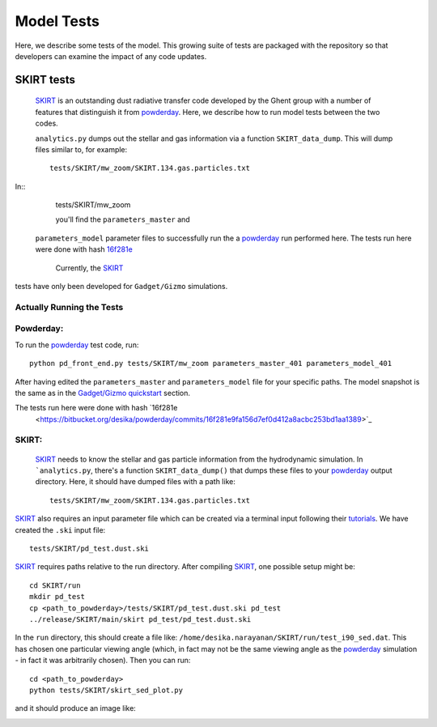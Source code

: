 Model Tests
**********

Here, we describe some tests of the model.  This growing suite of
tests are packaged with the repository so that developers can examine
the impact of any code updates.



SKIRT tests
============

 `SKIRT <http://www.skirt.ugent.be/root/index.html>`_ is an
 outstanding dust radiative transfer code developed by the Ghent group
 with a number of features that distinguish it from `powderday
 <https://bitbucket.org/desika/powderday>`_.  Here, we describe how to
 run model tests between the two codes.


 ``analytics.py`` dumps out
 the stellar and gas information via a function ``SKIRT_data_dump``.
 This will dump files similar to, for example::
   tests/SKIRT/mw_zoom/SKIRT.134.gas.particles.txt

In::
   tests/SKIRT/mw_zoom

   you'll find the ``parameters_master`` and
 ``parameters_model`` parameter files to successfully run the a
 `powderday <https://bitbucket.org/desika/powderday>`_ run performed
 here.  The tests run here were done with hash `16f281e
 <https://bitbucket.org/desika/powderday/commits/16f281e9fa156d7ef0d412a8acbc253bd1aa1389>`_

  Currently, the `SKIRT <http://www.skirt.ugent.be/root/index.html>`_
tests have only been developed for ``Gadget/Gizmo`` simulations.
   	    
Actually Running the Tests
--------------


Powderday:
--------------

To run the `powderday <https://bitbucket.org/desika/powderday>`_ test
code, run::
  python pd_front_end.py tests/SKIRT/mw_zoom parameters_master_401 parameters_model_401

After having edited the ``parameters_master`` and ``parameters_model``
file for your specific paths.  The model snapshot is the same as in
the `Gadget/Gizmo quickstart
<https://powderday.readthedocs.io/en/latest/quickstart.html#gadget-gizmo>`_ section.

The tests run here were done with hash `16f281e
 <https://bitbucket.org/desika/powderday/commits/16f281e9fa156d7ef0d412a8acbc253bd1aa1389>`_

SKIRT:
--------------

 `SKIRT <http://www.skirt.ugent.be/root/index.html>`_ needs to know
 the stellar and gas particle information from the hydrodynamic
 simulation.  In ```analytics.py``, there's a function
 ``SKIRT_data_dump()`` that dumps these files to your  `powderday <https://bitbucket.org/desika/powderday>`_ output directory.  Here, it should have dumped files with a path like::
   tests/SKIRT/mw_zoom/SKIRT.134.gas.particles.txt

`SKIRT <http://www.skirt.ugent.be/root/index.html>`_ also requires an
input parameter file which can be created via a terminal input
following their `tutorials
<http://www.skirt.ugent.be/tutorials/index.html>`_.  We have created the ``.ski`` input file::
  tests/SKIRT/pd_test.dust.ski
  
`SKIRT <http://www.skirt.ugent.be/root/index.html>`_ requires paths
relative to the run directory.  After compiling `SKIRT
<http://www.skirt.ugent.be/root/index.html>`_, one possible setup might be::
  cd SKIRT/run
  mkdir pd_test
  cp <path_to_powderday>/tests/SKIRT/pd_test.dust.ski pd_test
  ../release/SKIRT/main/skirt pd_test/pd_test.dust.ski

In the ``run`` directory, this should create a file like:
``/home/desika.narayanan/SKIRT/run/test_i90_sed.dat``.  This has
chosen one particular viewing angle (which, in fact may not be the
same viewing angle as the `powderday
<https://bitbucket.org/desika/powderday>`_ simulation - in fact it was
arbitrarily chosen).  Then you can run::
  cd <path_to_powderday>
  python tests/SKIRT/skirt_sed_plot.py

and it should produce an image like:

.. image:: images/powderday_skirt_comparison.png
   :align:center


  


